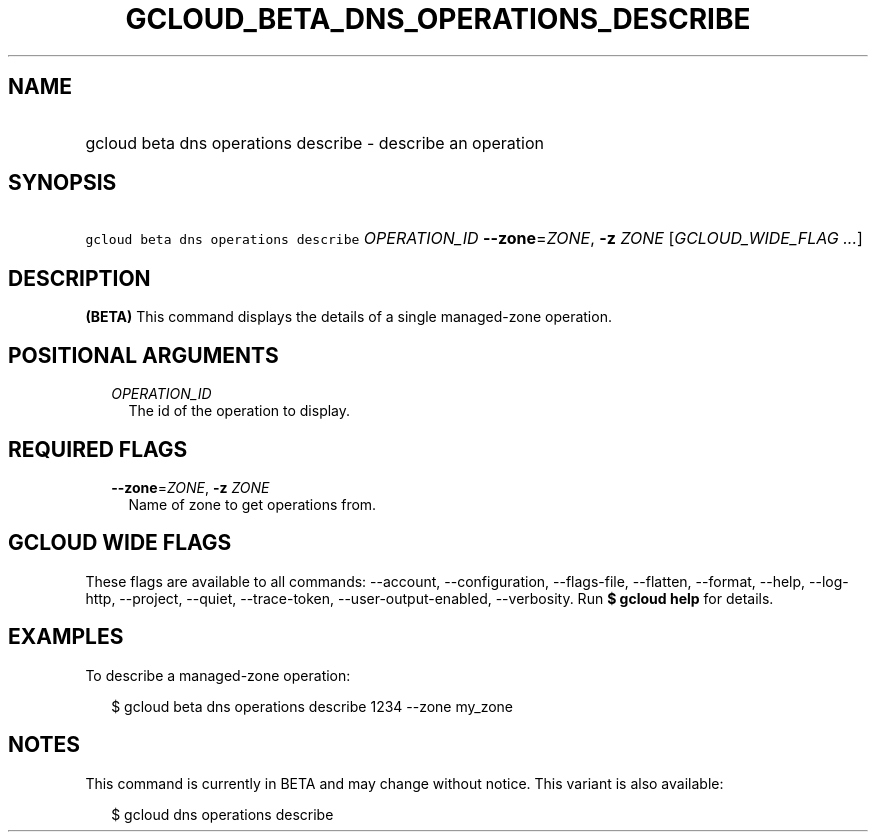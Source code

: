 
.TH "GCLOUD_BETA_DNS_OPERATIONS_DESCRIBE" 1



.SH "NAME"
.HP
gcloud beta dns operations describe \- describe an operation



.SH "SYNOPSIS"
.HP
\f5gcloud beta dns operations describe\fR \fIOPERATION_ID\fR \fB\-\-zone\fR=\fIZONE\fR, \fB\-z\fR \fIZONE\fR [\fIGCLOUD_WIDE_FLAG\ ...\fR]



.SH "DESCRIPTION"

\fB(BETA)\fR This command displays the details of a single managed\-zone
operation.



.SH "POSITIONAL ARGUMENTS"

.RS 2m
.TP 2m
\fIOPERATION_ID\fR
The id of the operation to display.


.RE
.sp

.SH "REQUIRED FLAGS"

.RS 2m
.TP 2m
\fB\-\-zone\fR=\fIZONE\fR, \fB\-z\fR \fIZONE\fR
Name of zone to get operations from.


.RE
.sp

.SH "GCLOUD WIDE FLAGS"

These flags are available to all commands: \-\-account, \-\-configuration,
\-\-flags\-file, \-\-flatten, \-\-format, \-\-help, \-\-log\-http, \-\-project,
\-\-quiet, \-\-trace\-token, \-\-user\-output\-enabled, \-\-verbosity. Run \fB$
gcloud help\fR for details.



.SH "EXAMPLES"

To describe a managed\-zone operation:

.RS 2m
$ gcloud beta dns operations describe 1234 \-\-zone my_zone
.RE



.SH "NOTES"

This command is currently in BETA and may change without notice. This variant is
also available:

.RS 2m
$ gcloud dns operations describe
.RE

